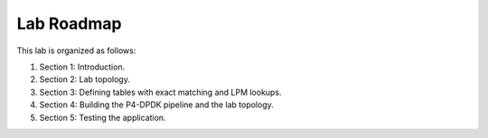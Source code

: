 Lab Roadmap
===========

This lab is organized as follows: 

#.	Section 1: Introduction.
#.	Section 2: Lab topology.
#.	Section 3: Defining tables with exact matching and LPM lookups.
#.	Section 4: Building the P4-DPDK pipeline and the lab topology.
#.	Section 5: Testing the application.
